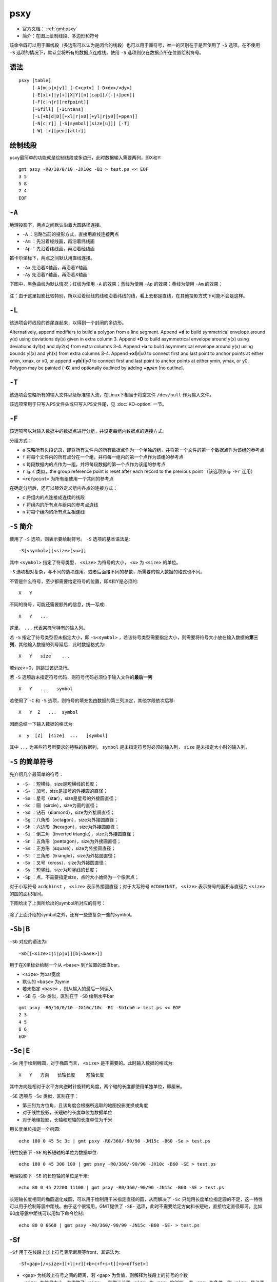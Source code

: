 .. index:: !psxy

psxy
====

- 官方文档： :ref:`gmt:psxy`
- 简介：在图上绘制线段、多边形和符号

该命令既可以用于画线段（多边形可以认为是闭合的线段）也可以用于画符号，唯一的区别在于是否使用了 ``-S`` 选项。在不使用 ``-S`` 选项的情况下，默认会将所有的数据点连成线，使用 ``-S`` 选项则仅在数据点所在位置绘制符号。

语法
----

::

    psxy [table]
         [-A[m|p|x|y]] [-C<cpt>] [-D<dx>/<dy>]
         [-E[x[+]|y[+]|X|Y][n][cap][/[-|+]pen]]
         [-F[c|n|r][refpoint]]
         [-Gfill] [-Iintens]
         [-L[+b|d|D][+xl|r|x0][+yl|r|y0][+ppen]]
         [-N[c|r]] [-S[symbol][size[u]]] [-T]
         [-W[-|+][pen][attr]]

绘制线段
--------

psxy最简单的功能就是绘制线段或多边形，此时数据输入需要两列，即X和Y::

    gmt psxy -R0/10/0/10 -JX10c -B1 > test.ps << EOF
    3 5
    5 8
    7 4
    EOF

``-A``
------

地理投影下，两点之间默认沿着大圆路径连接。

- ``-A`` ：忽略当前的投影方式，直接用直线连接两点
- ``-Am`` ：先沿着经线画，再沿着纬线画
- ``-Ap`` ：先沿着纬线画，再沿着经线画

笛卡尔坐标下，两点之间默认用直线连接。

- ``-Ax`` 先沿着X轴画，再沿着Y轴画
- ``-Ay`` 先沿着Y轴画，再沿着X轴画

下图中，黑色曲线为默认情况；红线为使用 ``-A`` 的效果；蓝线为使用 ``-Ap`` 的效果；黄线为使用 ``-Am`` 的效果：

.. figure:: /images/psxy_A.*
   :width: 500px
   :align: center

注：由于这里投影比较特别，所以沿着经线的线和沿着纬线的线，看上去都是直线，在其他投影方式下可能不会是这样。

``-L``
------

该选项会将线段的首尾连起来，以得到一个封闭的多边形。

Alternatively, append modifiers to build a polygon from a line segment.
Append **+d** to build symmetrical envelope around y(x) using deviations dy(x) given in extra column 3.
Append **+D** to build asymmetrical envelope around y(x) using deviations dy1(x) and dy2(x) from extra columns 3-4.
Append **+b** to build asymmetrical envelope around y(x) using bounds yl(x) and yh(x) from extra columns 3-4.
Append **+xl**\ \|\ **r**\ \|\ *x0* to connect first and last point to anchor points at either xmin, xmax, or x0, or
append **+yb**\ \|\ **t**\ \|\ *y0* to connect first and last point to anchor points at either ymin, ymax, or y0.
Polygon may be painted (**-G**) and optionally outlined by adding **+p**\ *pen* [no outline].

``-T``
------

该选项会忽略所有的输入文件以及标准输入流，在Linux下相当于将空文件 ``/dev/null`` 作为输入文件。

该选项常用于只写入PS文件头或只写入PS文件尾，见 :doc:`KO-option` 一节。

``-F``
------

该选项可以对输入数据中的数据点进行分组，并设定每组内数据点的连接方式。

分组方式：

- ``a`` 忽略所有头段记录，即将所有文件内的所有数据点作为一个单独的组，并将第一个文件的第一个数据点作为该组的参考点
- ``f`` 将每个文件内的所有点分在一个组，并将每一组内的第一个点作为该组的参考点
- ``s`` 每段数据内的点作为一组，并将每段数据的第一个点作为该组的参考点
- ``r`` 与 ``s`` 类似，the group reference point is reset after each record to the previous point （该选项仅与 ``-Fr`` 连用）
- ``<refpoint>`` 为所有组使用一个共同的参考点

在确定分组后，还可以额外定义组内各点的连接方式：

- ``c`` 将组内的点连接成连续的线段
- ``r`` 将组内的所有点与组内的参考点连线
- ``n`` 将每个组内的所有点互相连线

``-S`` 简介
-----------

使用了 ``-S`` 选项，则表示要绘制符号。 ``-S`` 选项的基本语法是::

    -S[<symbol>][<size>[<u>]]

其中 ``<symbol>`` 指定了符号类型， ``<size>`` 为符号的大小， ``<u>`` 为 ``<size>`` 的单位。

``-S`` 选项相对复杂，与不同的选项连用，或者后面接不同的参数，所需要的输入数据的格式也不同。

不管是什么符号，至少都需要给定符号的位置，即X和Y是必须的::

    X   Y

不同的符号，可能还需要额外的信息，统一写成::

    X   Y   ...

这里， ``...`` 代表某符号特有的输入列。

若 ``-S`` 指定了符号类型但未指定大小，即 ``-S<symbol>`` ，若该符号类型需要指定大小，则需要将符号大小放在输入数据的\ **第三列**\ ，其他输入数据的列号延后，此时数据格式为::

    X   Y   size    ...

若size<=0，则跳过该记录行。

若 ``-S`` 选项后未指定符号代码，则符号代码必须位于输入文件的\ **最后一列**\ ::

    X   Y   ...   symbol

若使用了 ``-C`` 和 ``-S`` 选项，则符号的填充色由数据的第三列决定，其他字段依次后移::

    X   Y  Z   ...  symbol

因而总结一下输入数据的格式为::

    x  y  [Z]  [size]  ...   [symbol]

其中 ``...`` 为某些符号所要求的特殊的数据列， ``symbol`` 是未指定符号时必须的输入列， ``size`` 是未指定大小时的输入列。

``-S`` 的简单符号
-----------------

先介绍几个最简单的符号：

- ``-S-`` ：短横线，size是短横线的长度；
- ``-S+`` ：加号，size是加号的外接圆的直径；
- ``-Sa`` ：星号（st\ **a**\ r），size是星号的外接圆直径；
- ``-Sc`` ：圆（\ **c**\ ircle），size为圆的直径；
- ``-Sd`` ：钻石（\ **d**\ iamond），size为外接圆直径；
- ``-Sg`` ：八角形（octa\ **g**\ on），size为外接圆直径；
- ``-Sh`` ：六边形（**h**\ exagon），size为外接圆直径；
- ``-Si`` ：倒三角（**i**\ nverted triangle），size为外接圆直径；
- ``-Sn`` ：五角形（pe\ **n**\ tagon），size为外接圆直径；
- ``-Ss`` ：正方形（\ **s**\ quare），size为外接圆直径；
- ``-St`` ：三角形（\ **t**\ riangle），size为外接圆直径；
- ``-Sx`` ：叉号（cross），size为外接圆直径；
- ``-Sy`` ：短竖线，size为短竖线的长度；
- ``-Sp`` ：点，不需要指定size，点的大小始终为一个像素点；

对于小写符号 ``acdghinst`` ， ``<size>`` 表示外接圆直径；对于大写符号 ``ACDGHINST``， ``<size>`` 表示符号的面积与直径为 ``<size>`` 的圆的面积相同。

下图给出了上面所给出的symbol所对应的符号：

.. figure:: /images/simple_symbols.*
   :width: 700px
   :align: center
   :alt: psxy simple symbols

除了上面介绍的symbol之外，还有一些更复杂一些的symbol。

``-Sb|B``
---------

``-Sb`` 对应的语法为::

    -Sb[[<size>c|i|p|u]][b[<base>]]

用于在X坐标处绘制一个从 ``<base>`` 到Y位置的垂直bar。

- ``<size>`` 为bar宽度
- 默认的 ``<base>`` 为ymin
- 若未指定 ``<base>`` ，则从输入的最后一列读入
- ``-SB`` 与 ``-Sb`` 类似，区别在于 ``-SB`` 绘制水平bar

.. TODO　若-S未指定符号，且文件中指定符号为b，那么是符号在最后一列还是base在最后一列

::

    gmt psxy -R0/10/0/10 -JX10c/10c -B1 -Sb1cb0 > test.ps << EOF
    2 3
    4 5
    8 6
    EOF

``-Se|E``
---------

``-Se`` 用于绘制椭圆，对于椭圆而言， ``<size>`` 是不需要的。此时输入数据的格式为::

    X   Y   方向   长轴长度    短轴长度

其中方向是相对于水平方向逆时针旋转的角度，两个轴的长度都使用单独单位，即厘米。

``-SE`` 选项与 ``-Se`` 类似，区别在于：

- 第三列为方位角，且该角度会根据所选取的地图投影变换成角度
- 对于线性投影，长短轴的长度单位为数据单位
- 对于地理投影，长轴和短轴的长度单位为千米

用长度单位指定一个椭圆::

    echo 180 0 45 5c 3c | gmt psxy -R0/360/-90/90 -JN15c -B60 -Se > test.ps

线性投影下 ``-SE`` 的长短轴的单位为数据单位::

    echo 180 0 45 300 100 | gmt psxy -R0/360/-90/90 -JX10c -B60 -SE > test.ps

地理投影下 ``-SE`` 的长短轴的单位是千米::

    echo 80 0 45 22200 11100 | gmt psxy -R0/360/-90/90 -JN15c -B60 -SE > test.ps

长短轴长度相同的椭圆退化成圆，可以用于绘制用千米指定直径的圆，从而解决了 ``-Sc`` 只能用长度单位指定圆的不足，这一特性可以用于绘制等震中距线。由于这个很常用，GMT提供了 ``-SE-`` 选项，此时不需要给定方向和长短轴，直接给定直径即可。比如60度等震中距线可以用如下命令绘制::

    echo 80 0 6660 | gmt psxy -R0/360/-90/90 -JN15c -B60 -SE- > test.ps

-Sf
---

``-Sf`` 用于在线段上加上符号表示断层等front，其语法为::

    -Sf<gap>[/<size>][+l|+r][+b+c+f+s+t][+o<offset>]

- ``<gap>`` 为线段上符号之间的距离，若 ``<gap>`` 为负值，则解释为线段上的符号的个数
- ``<size>`` 为符号大小，若省略了 ``<size>`` ，则默认设置 ``<size>`` 为 ``<gap>`` 的30%，若 ``<gap>`` 为负值，则 ``<size>`` 是必须的
- ``+l`` 和 ``+r`` 分别表示将符号画在线段的左侧还是右侧，默认是绘制在线段中间
- ``+b`` 、 ``+c`` 、 ``+f`` 、 ``+s`` 、 ``+t`` 分别表示符号为box、circle、fault、slip、triangle。默认值为 ``+f`` ，即fault。 ```slip`` 用于绘制左旋或右旋断层。
- ``+o<offset>`` 会将线段上的第一个符号相对于线段的起点偏离 ``<offset>`` 距离

下面的例子分别绘制了 ``+b`` 、 ``+c`` 、 ``+f`` 、 ``+s`` 、 ``+t`` 所对应的符号：

.. code-block:: bash

   #!/bin/bash
   R=150/200/20/50
   J=M15c
   PS=symbol_Sf.ps
   gmt psbasemap -R$R -J$J -B10 -K > $PS
   gmt psxy -R$R -J$J -Sf2c/0.1i+l+b -Gblack -W -K -O >> $PS << EOF
   155 30
   160 40
   EOF
   gmt psxy -R$R -J$J -Sf2c/0.1i+l+c -Gblue -W -K -O >> $PS << EOF
   165 30
   170 40
   EOF
   gmt psxy -R$R -J$J -Sf2c/0.1i+l+f -Gred -W -K -O >> $PS << EOF
   175 30
   180 40
   EOF
   gmt psxy -R$R -J$J -Sf2c/0.3i+l+s+o1 -Gyellow -W -K -O >> $PS << EOF
   185 30
   190 40
   EOF
   gmt psxy -R$R -J$J -Sf1c/0.1i+l+t -Gwhite -W -B10 -K -O >> $PS << EOF
   195 30
   200 40
   EOF
   gmt psxy -R$R -J$J -T -O >> $PS
   rm gmt.*

.. figure:: /images/symbol_Sf.*
   :width: 500px
   :align: center
   :alt: psxy -Sf example

-Sr
---

``-Sr`` 用于绘制矩形， ``<size>`` 对该符号无效，其输入格式为::

    X   Y   X轴长度   Y轴长度

-SR
---

``-SR`` 用于绘制圆角矩形， ``<size>`` 对该符号无用。其输入格式为::

    X   Y   X轴长度     Y轴长度     圆角半径

``-Sj|J``
---------

``-Sj`` 用于绘制旋转的矩形，其输入数据为::

    X   Y   方向    X轴长度     Y轴长度

``-SJ`` 与 ``-Sj`` 类似，输入的第三列是方位角，X轴和Y轴长度的单位为千米。

``-Sw|W``
---------

``-SW`` 和 ``-Sw`` 可以用于绘制楔形饼图（pie **w**\ edge），即饼图中的一个切片。 ``<size>`` 是楔形饼图所对应的圆的 **直径** 。

其所需要的输入数据格式为::

    X   Y   start_direction     stop_direcrion

其中第三、四列是切片的开始方向和结束方向。若使用 ``-Sw`` ，则方向定义为相对于X轴正方向（即东向）逆时针旋转的角度；若使用 ``-SW`` ，则方向定义为方位角，即相对于北向顺时针旋转的角度。

下面的示例分别用 ``-SW`` 和 ``-Sw`` 画了两个不同大小的楔形饼图：

.. code-block:: bash

   #!/bin/bash
   R=0/10/0/5
   J=x1c
   PS=psxy_pie_wedge.ps

   gmt psxy -R$R -J$J -T -K > $PS
   gmt psbasemap -R$R -J$J -Ba1g1 -K -O >> $PS
   gmt psxy -R$R -J$J -Sw2c -Glightblue -K -O >> $PS << EOF
   2 2 0 45
   EOF

   gmt psxy -R$R -J$J -SW3c -Glightblue -K -O >> $PS << EOF
   6 2 0 45
   EOF
   gmt psxy -R$R -J$J -T -O >> $PS

   rm gmt.*

.. figure:: /images/psxy_pie_wedge.*
   :width: 500px
   :align: center
   :alt: psxy pie wedge

   左边-Sw，右边-SW；图中1格表示1cm。

``-Sm|M``
---------

``-Sm`` 选项可以用于绘制一段数学圆弧。 ``<size>`` 为矢量箭头的长度，圆弧的线宽由 ``-W`` 选项设定。 ``-SM`` 选项与 ``-Sm`` 完全相同，只是当圆弧的夹角恰好是90度是， ``-SM`` 会用直角符号来表示。圆弧上的箭头，在后面会介绍。

其要求的数据格式为::

    X   Y   圆弧半径    起始方向(相对于水平方向逆时针的度数)     结束方向

.. code-block:: bash

   #!/bin/bash
   R=0/4/0/3
   J=x2c
   PS=psxy_angle_arc.ps

   gmt psxy -R$R -J$J -T -K > $PS
   gmt psbasemap -R$R -J$J -Ba1g1 -BWSen -K -O >> $PS
   gmt psxy -R$R -J$J -Sc0.15c -Gblack -K -O >> $PS << EOF
   1 1
   3 1
   EOF
   gmt psxy -R$R -J$J -Sm0.2c+b+e+g -Gblack -W0.5p,red -K -O >> $PS << EOF
   1 1 1 10 60
   EOF
   gmt psxy -R$R -J$J -Sm0.2c+b+l -Gblack -W0.5p,blue -K -O >> $PS << EOF
   3 1 1 10 150
   EOF
   gmt psxy -R$R -J$J -T -O >> $PS

   rm gmt.*

.. figure:: /images/psxy_angle_arc.*
   :width: 500px
   :align: center
   :alt: psxy angle arc

``-Sv|V|=``
-----------

``-Sv`` 用于绘制矢量，输入数据格式为::

    X   Y   方向    长度

``<size>`` 为矢量箭头的长度，矢量宽度由 ``-W`` 控制。

``-SV`` 与 ``-Sv`` 类似，区别在于第三列是方位角而不是方向。 ``-S=`` 与 ``-SV`` 类似，区别在于第四列长度的单位是千米。

::

    echo 2 2 45 5c | gmt psxy -R0/10/0/10 -JX10c/10c -B1 -Sv1c+e -W2p > test.ps

关于箭头属性，见后面的内容。

``-Sk``
-------

``-Sk`` 用于绘制自定义的符号，其语法为::

    -Sk<name>/<size>

会依次在当前目录、 ``~/.gmt`` 、 ``$GMT_SHAREDIR/custom`` 目录中寻找自定义符号的定义文件 ``<name>.def`` 。定义文件中的符号默认其大小为1，然后会根据 ``<size>`` 对其进行缩放。关于如何自定义符号，请参考官方文档。

``-Sl``
-------

``-Sl`` 用于绘制文本字符串，其语法为::

    -Sl<size>+t<string>+j<justify>

与 :doc:`pstext` 类似，不知道设计这个干嘛的。

``-Sq``
-------

``-S`` 用于绘制带标注的线段，比如等值线、带断层名的断层线等。其语法为::

    -Sq[d|D|f|l|L|n|x|X]<info>[:<labelinfo>]

- ``d<dist>[<u>]`` 标签在线上的距离，单位 ``<u>`` 可以取 ``c|i|p``
- ``D<dist>[<u>]`` 标签在线上的距离，单位 ``<u>`` 可以取 ``e|f|k|M|n|u|d|m|s``

未完成。

.. TODO -Sq选项未完成

``-C``
------

``-C`` 选项后跟一个cpt文件，也可以使用 ``-C<code1>,<code2>,...`` 语法在命令行上指定颜色列表。

若使用了 ``-S`` 选项，则符号的填充色由数据的第三列Z值决定，其他数据列依次后移一列（比如size移到第四列）。若未指定 ``-S`` 选项，则用户需要在多段数据的头段中指定 ``-Z<val>`` ，然后从cpt文件中查找 ``<val>`` 所对应的颜色，以控制线段或多边形的线条颜色。

::

    gmt psxy -JX10c/10c -R0/10/0/10 -B1 -Cblue,red -W2p > test.ps << EOF
    > -Z0
    1 1
    2 2
    > -Z1
    3 3
    4 4
    EOF

``-I``
------

``-I<intens>`` ，其中 ``<intens>`` 的取值范围为-1到1，用于对填充色做微调以模拟光照效果。正值表示亮色，负值表示暗色，零表示原色。

``-D``
------

将要绘制的符号或线段在给定坐标的基础上偏移 ``<dx>/<dy>`` 距离。若未指定 ``<dy>`` ，则默认 ``dy=dx`` 。

``-G``
------

设置符号或多边形的填充色。

``-N``
------

默认情况下，位于 ``-R`` 范围外的符号不会被绘制的。使用该选项使得即便符号的坐标位于 ``-R`` 指定的范围外，也会被绘制。

For periodic (360-longitude) maps we must plot all symbols twice in case they are clipped by the repeating boundary. The **-N** will turn off clipping and not plot repeating symbols. Use **-Nr** to turn off clipping but retain the plotting of such repeating symbols, or use **-Nc** to retain clipping but turn off plotting of repeating symbols.

需要注意的是，该选项对线段或多边形无效。

``-W``
------

线段或符号的轮廓的线条属性。 ``-W+`` 表示通过 ``-C`` 选项的CPT文件同时查找填充色和轮廓色。 ``-W-`` 表示通过 ``-C`` 选项的CPT文件查找轮廓的颜色并关闭符号的填充。

``-W`` 选项后还可以加上额外的选项，可以指定线条的额外属性，见 :doc:`lines` 一节。

``-E``
------

``-E`` 选项用于绘制误差棒，其语法为::

    -E[x[+]|y[+]|X|Y][n][<cap>][/[-|+]<pen>]

- ``x`` 和 ``y`` ：X方向和/或Y方向误差棒
- ``x+`` 和 ``y+`` ：X方向和/或Y方向的非对称误差棒，此时需要额外的几列数据
- ``<cap>`` 是误差棒顶端一横的长度
- ``<pen>`` 是误差棒的线条属性， ``+|-`` 的含义与 ``-W`` 选项相同

输入数据格式为::

    X  Y   [size]    [X_error]  [Y_error]

X方向误差为1::

    echo 5 5 1 | gmt psxy -R0/10/0/10 -JX10c/10c -B1 -Sc0.1c -Ex -W2p > test.ps

X方向误差为1，Y方向误差为0.5::

    echo 5 5 1 0.5 | gmt psxy -R0/10/0/10 -JX10c/10c -B1 -Sc0.1c -Exy -W2p > test.ps

使用 ``X`` 和 ``Y`` 则绘制box-and-whisker（即stem-and-leaf）符号。以 ``-EX`` 为例，此时数据数据格式为::

    X中位数  Y  0%位数 25%位数 75%位数 100%位数

::

    echo 5 5 4 4.25 5.4 7 | gmt psxy -R0/10/0/10 -JX10c/10c -B1 -Sc0.1c -EX -W2p > test.ps

如果是同时绘制X和Y方向的，就需要指定10个输入了。若在X或Y后加上了 ``n`` ，则需要在额外的第5列数据指定中位数的不确定性。。。

多段数据
--------

对于多段数据而言，每段数据的头段记录中都可以包含一些选项，以使得不同段数据拥有不同的属性。头段记录中的选项会覆盖命令中选项的参数：

- ``-Gfill`` ：设置当前段数据的填充色
- ``-G-`` ：对当前数据段关闭填充
- ``-G`` ：恢复到默认填充色
- ``-W<pen>`` ：设置当前段数据的画笔属性
- ``-W`` ：恢复到默认画笔属性 :ref:`MAP_DEFAULT_PEN`
- ``-W-`` ：不绘制轮廓
- ``-Z<zval>`` ：从cpt文件中查找Z值<zval>所对应的颜色作为填充色
- ``-ZNaN`` ：从cpt文件中获取NaN颜色

箭头属性
--------

在使用与箭头有关的符号时，比如 ``-SV`` 、 ``-Sm`` 等，可以指定额外的子选项，以设置箭头的相关属性。

- ``+a<angle>`` 箭头的尖端的角度，默认值为30
- ``+b[l|r]`` 、 ``+e[l|r]`` ：将箭头放在矢量的首端或尾端， ``l`` 和 ``r`` 表示绘制左半、右半箭头
- ``+g<fill>`` 箭头的填充色，若为 ``-`` 则不填充
- ``+l`` 、 ``+r`` 只绘制左半、右半箭头
- ``+n<norm>`` scales down vector attributes (pen thickness, head size) with decreasing length, where vectors shorter than *norm* will have their a  ttributes scaled by length/\ *norm* [arrow attributes remains invariant to length].
- ``+o<plon>/<plat>`` specifies the oblique pole for the great or small circles.  Only needed for great circles if **+q** is given.
- ``+p[<pen>]`` 设置箭头轮廓的画笔属性，若 ``<pen>`` 取为``-`` 则不绘制轮廓
- ``+q`` means the input *angle*, *length* data instead represent the *start* and *stop*
    opening angles of the arc segment relative to the given point.
- ``+j<just>`` determines how the input *x*,\ *y* point relates to the
    vector. Choose from **b**\ eginning [default], **e**\ nd, or **c**\ enter.
- ``+s`` means the input *angle*, *length* is instead the *x*, *y*
    coordinates of the vector end point.
